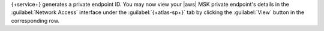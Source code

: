 .. procedure::
   :style: normal

   .. include:: /includes/nav/steps-network-access.rst

   .. step:: Go to the {+atlas-sp+} private endpoint interface.

      a. Click the :guilabel:`Private Endpoint` tab.

      #. Click the :guilabel:`{+atlas-sp+}` tab.

      #. Click :guilabel:`Create endpoint`. 

   .. step:: Select your cloud provider and vendor.

      a. Set :guilabel:`Cloud Provider` to :guilabel:`AWS`.

      #. Set :guilabel:`Vendor` to :guilabel:`MSK`.

      #. Click :guilabel:`Next, enter service details`.

   .. step:: Provide your :aws:`AWS MSK cluster ARN </AmazonECS/latest/developerguide/ecs-account-settings.html#ecs-resource-ids>`.

   .. step:: Click :guilabel:`Next, generate endpoint ID`.
             
{+service+} generates a private endpoint ID. You may now view your |aws| MSK private
endpoint's details in the :guilabel:`Network Access` interface under the
:guilabel:`{+atlas-sp+}` tab by clicking the :guilabel:`View` button in the corresponding
row.
